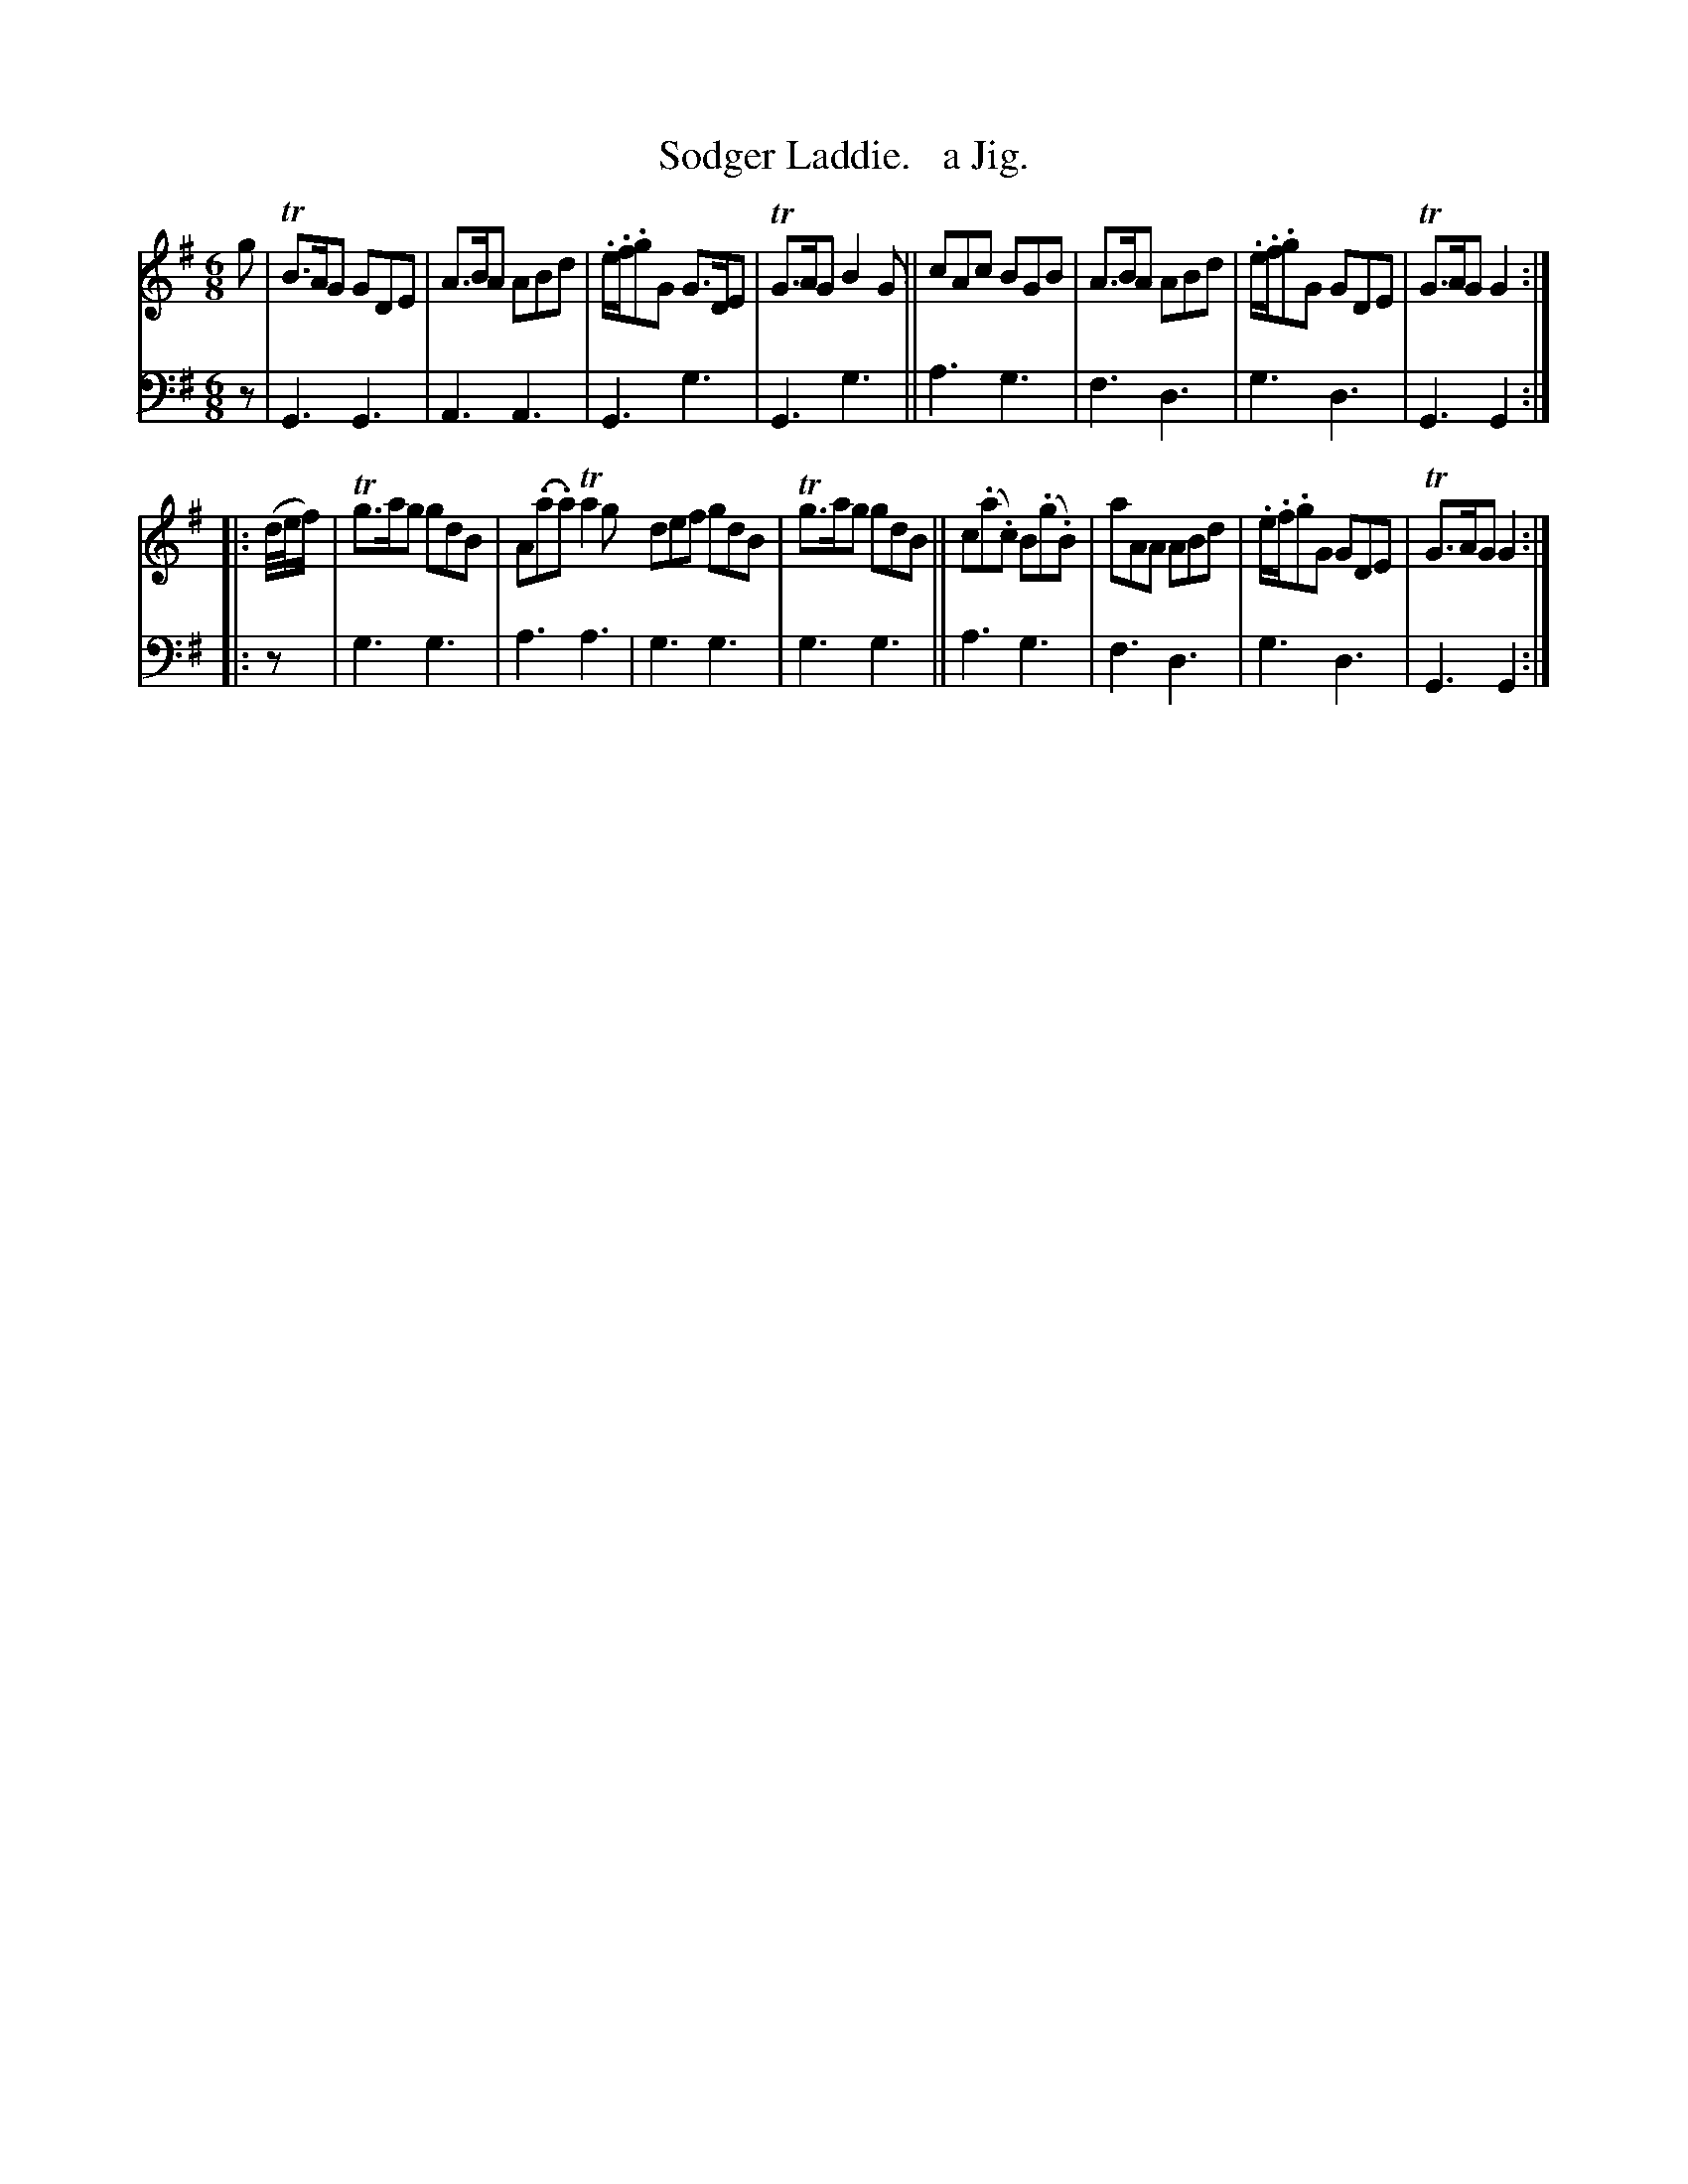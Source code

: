 X: 1142
T: Sodger Laddie.   a Jig.
%R: jig, air
B: Niel Gow & Sons "Complete Repository" v.1 p.14 #2
Z: 2021 John Chambers <jc:trillian.mit.edu>
M: 6/8
L: 1/8
K: G
% - - - - - - - - - -
% Voice 1 formatted for proofreading.
V: 1 staves=2
g |\
TB>AG GDE | A>BA ABd | .e/.f/.gG G>DE | TG>AG B2G || cAc BGB | A>BA ABd | .e/.f/.gG GDE | TG>AG G2 :|
|: (d//e//f/) | Tg>ag gdB | A(.a.a) Ta2g  def gdB | Tg>ag gdB || c(.a.c) B(.g.B) | aAA ABd | .e/.f/.gG GDE | TG>AG G2 :|
% - - - - - - - - - -
% Voice 2 preserves the book's staff layout.
V: 2 clef=bass middle=d
z | G3 G3 | A3 A3 | G3 g3 | G3 g3 || a3 g3 |
f3 d3 | g3 d3 | G3 G2 :||: z | g3 g3 | a3 a3 | g3 g3 |
g3 g3 || a3 g3 | f3 d3 | g3 d3 | G3 G2 :|
